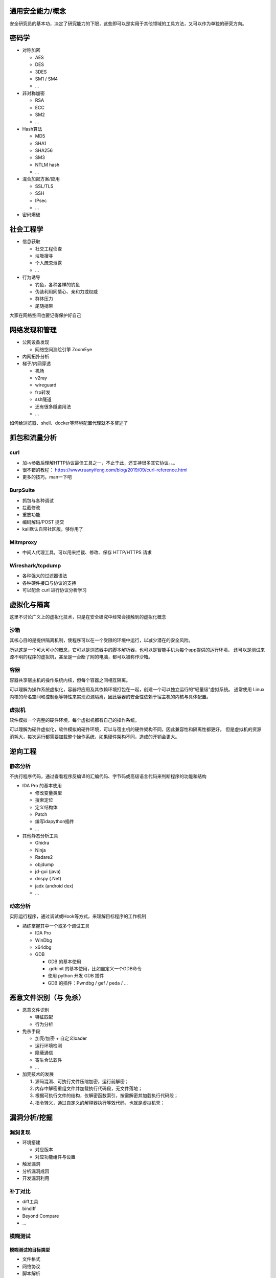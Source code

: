 .. _通用安全能力/概念:

通用安全能力/概念
=========================

安全研究员的基本功，决定了研究能力的下限，这些即可以是实用于其他领域的工具方法，又可以作为单独的研究方向。

密码学
===========

* 对称加密

  - AES
  - DES
  - 3DES
  - SM1 / SM4
  - ...

* 非对称加密

  - RSA
  - ECC
  - SM2
  - ...

* Hash算法

  - MD5
  - SHA1
  - SHA256
  - SM3
  - NTLM hash
  - ...

* 混合加密方案/应用

  - SSL/TLS
  - SSH
  - IPsec
  - ...

* 密码爆破

社会工程学
===============

* 信息获取

  + 社交工程侦查
  + 垃圾搜寻
  + 个人疏忽泄露
  + ...

* 行为诱导

  + 钓鱼，各种各样的钓鱼
  + 伪装利用同情心、亲和力或权威
  + 群体压力
  + 尾随捎带

大家在网络空间也要记得保护好自己

网络发现和管理
==================

* 公网设备发现

  - 网络空间测绘引擎 ZoomEye

* 内网拓扑分析

* 梯子/内网穿透

  - 机场
  - v2ray
  - wireguard
  - frp转发
  - ssh隧道
  - 还有很多隧道用法
  - ...

如何给浏览器、shell、docker等环境配置代理就不多赘述了

抓包和流量分析
===================

curl
----------

* 加-v参数后理解HTTP协议最佳工具之一，不止于此，还支持很多其它协议。。。
* 很不错的教程： https://www.ruanyifeng.com/blog/2019/09/curl-reference.html
* 更多的技巧，man一下吧

BurpSuite
---------------

* 抓包与各种调试
* 拦截修改
* 重放功能
* 编码解码/POST 提交
* kali默认自带社区版，够你用了


Mitmproxy
--------------

* 中间人代理工具，可以用来拦截、修改、保存 HTTP/HTTPS 请求


Wireshark/tcpdump
---------------------

* 各种强大的过滤器语法
* 各种硬件接口与协议的支持
* 可以配合 curl 进行协议分析学习

虚拟化与隔离
=================
这里不讨论广义上的虚拟化技术，只是在安全研究中经常会接触到的虚拟化概念

沙箱
-------

其核心目的是提供隔离机制，使程序可以在一个受限的环境中运行，以减少潜在的安全风险。

所以这是一个可大可小的概念，它可以是浏览器中的脚本解析器，也可以是智能手机为每个app提供的运行环境，
还可以是测试来源不明的程序的虚拟机，甚至是一台断了网的电脑，都可以被称作沙箱。

容器
--------

容器共享宿主机的操作系统内核，但每个容器之间相互隔离。

可以理解为操作系统虚拟化，容器将应用及其依赖环境打包在一起，创建一个可以独立运行的“轻量级”虚拟系统。
通常使用 Linux 内核的命名空间和控制组等特性来实现资源隔离，因此容器的安全性依赖于宿主机的内核与具体配置。

虚拟机
----------

软件模拟一个完整的硬件环境，每个虚拟机都有自己的操作系统。

可以理解为硬件虚拟化，软件模拟的硬件环境，可以与宿主机的硬件架构不同，因此兼容性和隔离性都更好。
但是虚拟机的资源消耗大，每次运行都需要加载整个操作系统，如果硬件架构不同，造成的开销会更大。

逆向工程
============

静态分析
------------
不执行程序代码，通过查看程序反编译的汇编代码、字节码或高级语言代码来判断程序的功能和结构

* IDA Pro 的基本使用

  + 修改变量类型
  + 搜索定位
  + 定义结构体
  + Patch
  + 编写idapython插件
  + ...

* 其他静态分析工具

  + Ghidra
  + Ninja
  + Radare2
  + objdump
  + jd-gui (java)
  + dnspy (.Net)
  + jadx (android dex)
  + ...

动态分析
------------
实际运行程序，通过调试或Hook等方式，来理解目标程序的工作机制

* 熟练掌握其中一个或多个调试工具

  + IDA Pro
  + WinDbg
  + x64dbg
  + GDB

    - GDB 的基本使用
    - .gdbinit 的基本使用，比如自定义一个GDB命令
    - 使用 python 开发 GDB 插件
    - GDB 的插件：Pwndbg / gef / peda / ...

恶意文件识别（与 免杀）
============================

* 恶意文件识别

  + 特征匹配
  + 行为分析

* 免杀手段

  + 加壳/加密 + 自定义loader
  + 运行环境检测
  + 隐蔽通信
  + 寄生合法软件
  + ...

* 加壳技术的发展

  1. 源码混淆、可执行文件压缩加密，运行前解密；
  2. 内存中解密重组文件并加载执行代码段，无文件落地；
  3. 根据可执行文件的结构，仅解密函数索引，按需解密并加载执行代码段；
  4. 指令转义，通过自定义的解释器执行等效代码，也就是虚拟机壳；

漏洞分析/挖掘
================

漏洞复现
--------------------

* 环境搭建

  - 对应版本
  - 对应功能组件与设置

* 触发漏洞
* 分析漏洞成因
* 开发漏洞利用

补丁对比
-------------------

* diff工具
* bindiff
* Beyond Compare
* ...

模糊测试
--------------------

模糊测试的目标类型
""""""""""""""""""""

* 文件格式
* 网络协议
* 脚本解析
* 系统调用
* ...

覆盖率导向的fuzz流程
""""""""""""""""""""""

* 收集语料库素材
* 代码插桩

  + 源代码插桩

    - gcc
    - clang

  + 静态二进制插桩

    - dyninst

  + 动态运行时插桩

    - aflpin
    - Qemu 模拟
    - DynamoRIO

* 变异算法

  + 随机变异
  + 语法/模版指导变异
  + 协议/API调用序列变异
  + ...
  
* 异常捕获

  + 异常退出
  + ASAN检测内存异常
  + ...
  
* 覆盖率检测

  + afl-cov
  + gcov, lcov

主流Fuzz框架
""""""""""""""""

* AFL++
* libfuzzer
* honggfuzz
* boofuzz
* syzkaller
* fuzzilli
* ...

代码审计
-------------
在对漏洞类型的理解上，结合源码或逆向工程对软件进行漏洞挖掘

代码审计思路
""""""""""""""""""""""""""

* 理解 source to sink
* 从数据输入/生成处开始，跟踪数据传递过程是否有逻辑错误，判断是否会流入敏感函数；
* 从程序中的敏感函数开始，逆向倒推数据来源是否可控，是否经过充分检查与过滤；

自动化静态代码审计框架
""""""""""""""""""""""""""

* CodeQL
* Tai-e
* Fortify
* FindBugs
* Cppcheck
* ...

>_